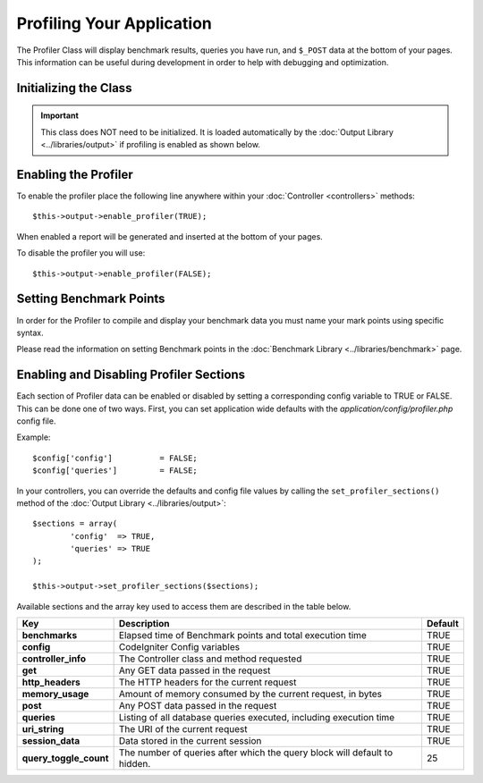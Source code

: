 ##########################
Profiling Your Application
##########################

The Profiler Class will display benchmark results, queries you have run,
and ``$_POST`` data at the bottom of your pages. This information can be
useful during development in order to help with debugging and
optimization.

Initializing the Class
======================

.. important:: This class does NOT need to be initialized. It is loaded
	automatically by the :doc:`Output Library <../libraries/output>`
	if profiling is enabled as shown below.

Enabling the Profiler
=====================

To enable the profiler place the following line anywhere within your
:doc:`Controller <controllers>` methods::

	$this->output->enable_profiler(TRUE);

When enabled a report will be generated and inserted at the bottom of
your pages.

To disable the profiler you will use::

	$this->output->enable_profiler(FALSE);

Setting Benchmark Points
========================

In order for the Profiler to compile and display your benchmark data you
must name your mark points using specific syntax.

Please read the information on setting Benchmark points in the
:doc:`Benchmark Library <../libraries/benchmark>` page.

Enabling and Disabling Profiler Sections
========================================

Each section of Profiler data can be enabled or disabled by setting a
corresponding config variable to TRUE or FALSE. This can be done one of
two ways. First, you can set application wide defaults with the
*application/config/profiler.php* config file.

Example::

	$config['config']          = FALSE;
	$config['queries']         = FALSE;

In your controllers, you can override the defaults and config file
values by calling the ``set_profiler_sections()`` method of the
:doc:`Output Library <../libraries/output>`::

	$sections = array(
		'config'  => TRUE,
		'queries' => TRUE
	);

	$this->output->set_profiler_sections($sections);

Available sections and the array key used to access them are described
in the table below.

======================= =================================================================== ========
Key                     Description                                                         Default
======================= =================================================================== ========
**benchmarks**          Elapsed time of Benchmark points and total execution time           TRUE
**config**              CodeIgniter Config variables                                        TRUE
**controller_info**     The Controller class and method requested                           TRUE
**get**                 Any GET data passed in the request                                  TRUE
**http_headers**        The HTTP headers for the current request                            TRUE
**memory_usage**        Amount of memory consumed by the current request, in bytes          TRUE
**post**                Any POST data passed in the request                                 TRUE
**queries**             Listing of all database queries executed, including execution time  TRUE
**uri_string**          The URI of the current request                                      TRUE
**session_data**        Data stored in the current session                                  TRUE
**query_toggle_count**  The number of queries after which the query block will default to   25
                        hidden.
======================= =================================================================== ========